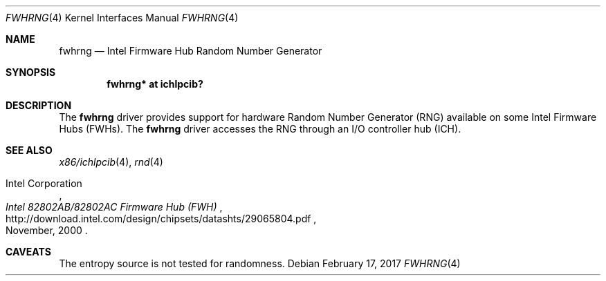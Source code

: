 .\"	$NetBSD: fwhrng.4,v 1.2 2017/02/17 22:10:47 christos Exp $
.\"
.\" Copyright (c) 2010 Jukka Ruohonen <jruohonen@iki.fi>
.\" All rights reserved.
.\"
.\" Redistribution and use in source and binary forms, with or without
.\" modification, are permitted provided that the following conditions
.\" are met:
.\" 1. Redistributions of source code must retain the above copyright
.\"    notice, this list of conditions and the following disclaimer.
.\" 2. Neither the name of the author nor the names of any
.\"    contributors may be used to endorse or promote products derived
.\"    from this software without specific prior written permission.
.\"
.\" THIS SOFTWARE IS PROVIDED BY THE AUTHOR AND CONTRIBUTORS
.\" ``AS IS'' AND ANY EXPRESS OR IMPLIED WARRANTIES, INCLUDING, BUT NOT LIMITED
.\" TO, THE IMPLIED WARRANTIES OF MERCHANTABILITY AND FITNESS FOR A PARTICULAR
.\" PURPOSE ARE DISCLAIMED.  IN NO EVENT SHALL THE FOUNDATION OR CONTRIBUTORS
.\" BE LIABLE FOR ANY DIRECT, INDIRECT, INCIDENTAL, SPECIAL, EXEMPLARY, OR
.\" CONSEQUENTIAL DAMAGES (INCLUDING, BUT NOT LIMITED TO, PROCUREMENT OF
.\" SUBSTITUTE GOODS OR SERVICES; LOSS OF USE, DATA, OR PROFITS; OR BUSINESS
.\" INTERRUPTION) HOWEVER CAUSED AND ON ANY THEORY OF LIABILITY, WHETHER IN
.\" CONTRACT, STRICT LIABILITY, OR TORT (INCLUDING NEGLIGENCE OR OTHERWISE)
.\" ARISING IN ANY WAY OUT OF THE USE OF THIS SOFTWARE, EVEN IF ADVISED OF THE
.\" POSSIBILITY OF SUCH DAMAGE.
.\"
.Dd February 17, 2017
.Dt FWHRNG 4 x86
.Os
.Sh NAME
.Nm fwhrng
.Nd Intel Firmware Hub Random Number Generator
.Sh SYNOPSIS
.Cd "fwhrng* at ichlpcib?"
.Sh DESCRIPTION
The
.Nm
driver provides support for hardware Random Number Generator
.Pq Tn RNG
available on some Intel Firmware Hubs
.Pq Tn FWHs .
The
.Nm
driver accesses the
.Tn RNG
through an
.Tn I/O
controller hub
.Pq Tn ICH .
.Sh SEE ALSO
.Xr x86/ichlpcib 4 ,
.Xr rnd 4
.Rs
.%A Intel Corporation
.%T Intel 82802AB/82802AC Firmware Hub (FWH)
.%D November, 2000
.%U http://download.intel.com/design/chipsets/datashts/29065804.pdf
.Re
.Sh CAVEATS
The entropy source is not tested for randomness.
